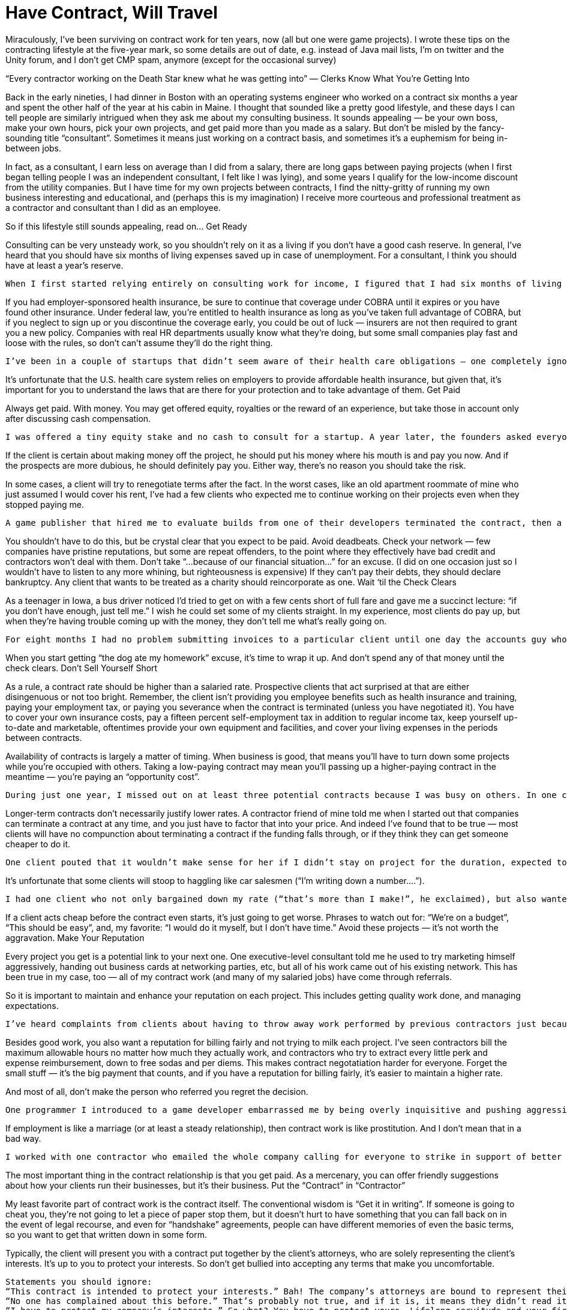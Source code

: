 :toc:

= Have Contract, Will Travel


Miraculously, I’ve been surviving on contract work for ten years, now (all but one were game projects). I wrote these tips on the contracting lifestyle at the five-year mark, so some details are out of date, e.g. instead of Java mail lists, I’m on twitter and the Unity forum, and I don’t get CMP spam, anymore (except for the occasional survey)

“Every contractor working on the Death Star knew what he was getting into” — Clerks
Know What You’re Getting Into

Back in the early nineties, I had dinner in Boston with an operating systems engineer who worked on a contract six months a year and spent the other half of the year at his cabin in Maine. I thought that sounded like a pretty good lifestyle, and these days I can tell people are similarly intrigued when they ask me about my consulting business. It sounds appealing — be your own boss, make your own hours, pick your own projects, and get paid more than you made as a salary. But don’t be misled by the fancy-sounding title “consultant”. Sometimes it means just working on a contract basis, and sometimes it’s a euphemism for being in-between jobs.

In fact, as a consultant, I earn less on average than I did from a salary, there are long gaps between paying projects (when I first began telling people I was an independent consultant, I felt like I was lying), and some years I qualify for the low-income discount from the utility companies. But I have time for my own projects between contracts, I find the nitty-gritty of running my own business interesting and educational, and (perhaps this is my imagination) I receive more courteous and professional treatment as a contractor and consultant than I did as an employee.

So if this lifestyle still sounds appealing, read on…
Get Ready

Consulting can be very unsteady work, so you shouldn’t rely on it as a living if you don’t have a good cash reserve. In general, I’ve heard that you should have six months of living expenses saved up in case of unemployment. For a consultant, I think you should have at least a year’s reserve.

    When I first started relying entirely on consulting work for income, I figured that I had six months of living expenses in reserve. Six months later, I realized I was right on schedule.

If you had employer-sponsored health insurance, be sure to continue that coverage under COBRA until it expires or you have found other insurance. Under federal law, you’re entitled to health insurance as long as you’ve taken full advantage of COBRA, but if you neglect to sign up or you discontinue the coverage early, you could be out of luck — insurers are not then required to grant you a new policy. Companies with real HR departments usually know what they’re doing, but some small companies play fast and loose with the rules, so don’t can’t assume they’ll do the right thing.

    I’ve been in a couple of startups that didn’t seem aware of their health care obligations — one completely ignored my queries about signing up for COBRA, and after the decision period expired I received a letter from the insurer stating that I was no longer eligible. At the other, the owner expressed surprise when I pointed out that California extends COBRA rules to small companies via CalCOBRA, and then gave me a waiver to sign ignoring the allowable decision period.

It’s unfortunate that the U.S. health care system relies on employers to provide affordable health insurance, but given that, it’s important for you to understand the laws that are there for your protection and to take advantage of them.
Get Paid

Always get paid. With money. You may get offered equity, royalties or the reward of an experience, but take those in account only after discussing cash compensation.

    I was offered a tiny equity stake and no cash to consult for a startup. A year later, the founders asked everyone for the stock certificates back so they could dissolve the company.

If the client is certain about making money off the project, he should put his money where his mouth is and pay you now. And if the prospects are more dubious, he should definitely pay you. Either way, there’s no reason you should take the risk.

In some cases, a client will try to renegotiate terms after the fact. In the worst cases, like an old apartment roommate of mine who just assumed I would cover his rent, I’ve had a few clients who expected me to continue working on their projects even when they stopped paying me.

    A game publisher that hired me to evaluate builds from one of their developers terminated the contract, then a month later sent me a new build to evaluate. When I asked if this meant they wanted to restart the contract, the reply was: “Oh, we thought you could just look at it.” But at least they paid. When I informed another client that our contract period was up, they said, “now this is the transition period”, expecting me to supply free support while they dithered around with the contract renewal. The worst transgressor in my experience was a game developer who hired me to help finish the “first-playable” build of a game and told me that that it would absolutely be delivered in five weeks or “there wouldn’t be a company anymore.” After six weeks, when I asked if they wanted me to continue, the reply was “it’s entirely up to you.” Apparently there was an implicit “but we won’t pay”, since the invoice I submitted a few weeks later was met with the classic denial-blame-bargaining phases of weaseling out of a bill. Ironically, that developer had a history of threatening and suing any publishers who tried the same trick on them.

You shouldn’t have to do this, but be crystal clear that you expect to be paid. Avoid deadbeats. Check your network — few companies have pristine reputations, but some are repeat offenders, to the point where they effectively have bad credit and contractors won’t deal with them. Don’t take “…because of our financial situation…” for an excuse. (I did on one occasion just so I wouldn’t have to listen to any more whining, but righteousness is expensive) If they can’t pay their debts, they should declare bankruptcy. Any client that wants to be treated as a charity should reincorporate as one.
Wait ‘til the Check Clears

As a teenager in Iowa, a bus driver noticed I’d tried to get on with a few cents short of full fare and gave me a succinct lecture: “if you don’t have enough, just tell me.” I wish he could set some of my clients straight. In my experience, most clients do pay up, but when they’re having trouble coming up with the money, they don’t tell me what’s really going on.

    For eight months I had no problem submitting invoices to a particular client until one day the accounts guy who’d processed of all my previous invoices asked “Do you have authorization for this?”. The next time I tried to submit an invoice, that guy was gone and another person directed me to drop the invoice off in a nearby office — an empty office. It was no surprise when I inquired about it six weeks later that they had no record of it. But that was better than the company whose office flunky took my invoice and then went to Taiwan for a long vacation. Or the company who told me they couldn’t complete the check because “the girl who does that is manning the switchboard right now”. I mean, really.

When you start getting “the dog ate my homework” excuse, it’s time to wrap it up. And don’t spend any of that money until the check clears.
Don’t Sell Yourself Short

As a rule, a contract rate should be higher than a salaried rate. Prospective clients that act surprised at that are either disingenuous or not too bright. Remember, the client isn’t providing you employee benefits such as health insurance and training, paying your employment tax, or paying you severance when the contract is terminated (unless you have negotiated it). You have to cover your own insurance costs, pay a fifteen percent self-employment tax in addition to regular income tax, keep yourself up-to-date and marketable, oftentimes provide your own equipment and facilities, and cover your living expenses in the periods between contracts.

Availability of contracts is largely a matter of timing. When business is good, that means you’ll have to turn down some projects while you’re occupied with others. Taking a low-paying contract may mean you’ll passing up a higher-paying contract in the meantime — you’re paying an “opportunity cost”.

    During just one year, I missed out on at least three potential contracts because I was busy on others. In one case, I passed on a one-month full-rate job that would have paid twice more in total than the lower-rate two-month project that had my attention at the time. There were some other considerations on the lower-paying project that hopefully made it worthwhile, but it’s hard not to feel regret when you’ve traded off that much income.

Longer-term contracts don’t necessarily justify lower rates. A contractor friend of mine told me when I started out that companies can terminate a contract at any time, and you just have to factor that into your price. And indeed I’ve found that to be true — most clients will have no compunction about terminating a contract if the funding falls through, or if they think they can get someone cheaper to do it.

    One client pouted that it wouldn’t make sense for her if I didn’t stay on project for the duration, expected to be another year or so. The entire project was cancelled a few weeks later, and I didn’t even get paid for all of that. I have to say, that didn’t make sense for me.

It’s unfortunate that some clients will stoop to haggling like car salesmen (“I’m writing down a number….”).

    I had one client who not only bargained down my rate (“that’s more than I make!”, he exclaimed), but also wanted payments tied to milestones, ostensibly as as formality. And every couple of weeks, they had just one more favor to ask, until, by the second contract renewal, they were cramming as many listed but unspecified deliverables as they could into the schedule on a weekly basis without even making payments for each deliverable, and trying to sneak in unpaid “transition” periods of work between contract renewals.

If a client acts cheap before the contract even starts, it’s just going to get worse. Phrases to watch out for: “We’re on a budget”, “This should be easy”, and, my favorite: “I would do it myself, but I don’t have time.” Avoid these projects — it’s not worth the aggravation.
Make Your Reputation

Every project you get is a potential link to your next one. One executive-level consultant told me he used to try marketing himself aggressively, handing out business cards at networking parties, etc, but all of his work came out of his existing network. This has been true in my case, too — all of my contract work (and many of my salaried jobs) have come through referrals.

So it is important to maintain and enhance your reputation on each project. This includes getting quality work done, and managing expectations.

    I’ve heard complaints from clients about having to throw away work performed by previous contractors just because no one could understand their code. And I’ve heard of contractors who will actually offer one rate to do a quick and dirty job, and a higher rate to do clean code with good documentation. That shouldn’t be a choice — do the job right and be honest about how much it will cost and how long it will take, even if it’s not what the client wants to hear.

Besides good work, you also want a reputation for billing fairly and not trying to milk each project. I’ve seen contractors bill the maximum allowable hours no matter how much they actually work, and contractors who try to extract every little perk and expense reimbursement, down to free sodas and per diems. This makes contract negotatiation harder for everyone. Forget the small stuff — it’s the big payment that counts, and if you have a reputation for billing fairly, it’s easier to maintain a higher rate.

And most of all, don’t make the person who referred you regret the decision.

    One programmer I introduced to a game developer embarrassed me by being overly inquisitive and pushing aggressively for a demo. Another artist I introduced to a potential client kept probing me for inside information while negotiating a contract. (and meanwhile the client was doing the same. What a headache) I’ll never refer those guys again — too much damn trouble.

If employment is like a marriage (or at least a steady relationship), then contract work is like prostitution. And I don’t mean that in a bad way.

    I worked with one contractor who emailed the whole company calling for everyone to strike in support of better conditions for the office cleaning people. Well-intentioned, but I doubt even the cleaning staff was going to rally around him.

The most important thing in the contract relationship is that you get paid. As a mercenary, you can offer friendly suggestions about how your clients run their businesses, but it’s their business.
Put the “Contract” in “Contractor”

My least favorite part of contract work is the contract itself. The conventional wisdom is “Get it in writing”. If someone is going to cheat you, they’re not going to let a piece of paper stop them, but it doesn’t hurt to have something that you can fall back on in the event of legal recourse, and even for “handshake” agreements, people can have different memories of even the basic terms, so you want to get that written down in some form.

Typically, the client will present you with a contract put together by the client’s attorneys, who are solely representing the client’s interests. It’s up to you to protect your interests. So don’t get bullied into accepting any terms that make you uncomfortable.

    Statements you should ignore:
    “This contract is intended to protect your interests.” Bah! The company’s attorneys are bound to represent their clients’ interests, and that does not include you. Go ahead and ask the company’s lawyers if they are representing your interests.
    “No one has complained about this before.” That’s probably not true, and if it is, it means they didn’t read it carefully or bother to have their own lawyer look at it.
    “I have to protect my company’s interests.” So what? You have to protect yours. Lifelong servitude and your first-born child would be in your client’s interests, but that doesn’t make it reasonable.

Sometimes it’s hard to get a clause removed just by asking, so one tactic I’ve taken is to make sure the clause goes both ways. After all, the contract is between two business entities, so it should be fairly symmetric.

    When faced with a non-poaching clause that stated if I “encouraged” any of their employees or contractors to leave the company within a year of the contract’s duration, the penalty would be $100,000 or a year’s salary of the employee, I asked that the clause apply both ways (hey, I could use $100k!). The clause was conspicuously absent in the next draft of the contract.

Just because the contract was put together by an attorney doesn’t mean that it’s worth the paper it’s printed on. As with doctors and automobile mechanics, it’s easy to assume lawyers know what they’re talking about. But sometimes they do, and sometimes they don’t.

    An in-house counsel for VC-funded startup assured me that the indemnification clause in my contract had nothing to do with financial liability. When I insisted that “indemnify” meant “to pay”, she looked it up in her pocket dictionary and had to agree. But I guess she hadn’t authored that clause — I later found a word-for-word copy of the contract on a sample-contract web site.

Another piece of conventional wisdom is to have your own attorney look at your contract. But attorneys are expensive. In general, I don’t bother with an attorney if the contract looks straightforward, especially if the contract is small. If there’s anything that is not clear to you, you should definitely have an attorney look it over (or walk away if the contract pay is too small to warrant the contract hassle and legal fees). But as before, keep in mind that not all attorneys are created equal:

    An attorney I picked out of the yellow pages (I was in a hurry) to review a game development contract gave me pause when he referred to “newfangled” video games. He did provide some useful information and corrected mispellings in the contract (I am constantly amazed how someone charging $300 an hour to put together a contract doesn’t bother to run a spell-checker on it). But I would have felt more secure with someone that had knowledge of the industry.

If you get an attorney, find one who is capable and knowledgable in your industry. And pass the name on to me!
Keep Busy

In between projects, you may be inclined to panic. If you do, you’re probably not cut out for this business. Downtime is an opportunity to catch up on things that may be neglected while you’re busy on paying work.

You can keep yourself up to date by attending technical presentations, conferences and trade shows. It’s an opportunity to see the latest products and technologies, and perhaps investigate new areas in which you can work.

    I like to go out of town for an industry show after wrapping up a big project — usually the more stressful the project, the farther I like to travel. It’s a nice opportunity to unwind, get away from the computer for a few days, and see what I’ve been missing the last several months. I usually look for shows with free expo passes rather than pay for a full conference registration (not for any good reason besides being cheap). Watch out for spam, though. I’ve been unsubscribing from CMP missives for years, now.

You can participate in technical discussion groups. It’s an opportunity to toss around ideas, identify people you might want to work with (particularly in local area groups), and help out people who might help you someday.

    I’ve kept up with the many interesting developments in Java and Java-based projects by following the local (Orange County and Los Angeles) Java User Group mail lists. I don’t particularly like sitting in meetings, so I eschew the regularly-scheduled presentations, but the discussions are often illuminating, and they keep me informed of the latest promising tools. I even brought in one group member as a co-contractor on a project.

You can contribute to open source projects. It’s an opportunity to communicate with some excellent developers around the world, research open source tools that you may find useful, and give back to the community.

    During my first time off, I made some fixes to JFOR, an XSL/FO-to-RTF converter, so I could use it to generate Word-readable versions of my resume from an XML Format. Since then, I’ve decided recruiters and HR people should know how to read and cut-and-paste from PDF, so I don’t use JFOR, anymore, but I’m gratified to see once in a while an acknowledgment of my contributions from the JFOR list.

With all of these activities, the idea is to improve your capabilities and marketability, expand your network and establish some street cred, and enjoy yourself in the meantime!
